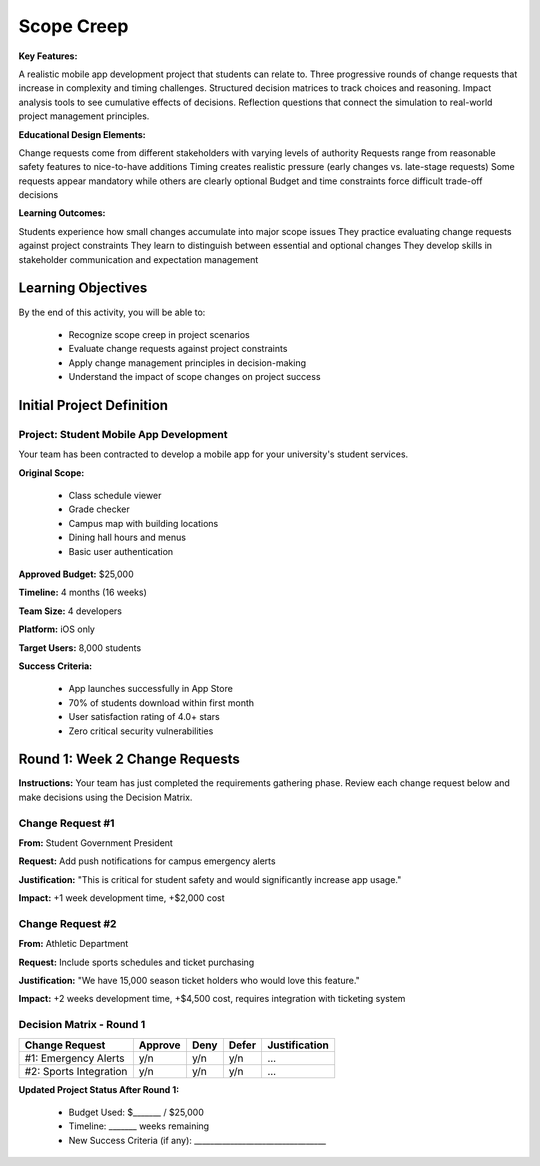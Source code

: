 =====================================
Scope Creep
=====================================

**Key Features:**

A realistic mobile app development project that students can relate to. Three progressive rounds of change requests 
that increase in complexity and timing challenges. Structured decision matrices to track choices and reasoning.
Impact analysis tools to see cumulative effects of decisions. Reflection questions that connect the simulation to 
real-world project management principles.

**Educational Design Elements:**

Change requests come from different stakeholders with varying levels of authority
Requests range from reasonable safety features to nice-to-have additions
Timing creates realistic pressure (early changes vs. late-stage requests)
Some requests appear mandatory while others are clearly optional
Budget and time constraints force difficult trade-off decisions

**Learning Outcomes:**

Students experience how small changes accumulate into major scope issues
They practice evaluating change requests against project constraints
They learn to distinguish between essential and optional changes
They develop skills in stakeholder communication and expectation management

Learning Objectives
-------------------------------------------------

By the end of this activity, you will be able to:

  - Recognize scope creep in project scenarios
  - Evaluate change requests against project constraints
  - Apply change management principles in decision-making
  - Understand the impact of scope changes on project success

Initial Project Definition
------------------------------

Project: Student Mobile App Development
~~~~~~~~~~~~~~~~~~~~~~~~~~~~~~~~~~~~~~~~

Your team has been contracted to develop a mobile app for your university's student services.

**Original Scope:**

  - Class schedule viewer
  - Grade checker
  - Campus map with building locations
  - Dining hall hours and menus
  - Basic user authentication

**Approved Budget:** $25,000

**Timeline:** 4 months (16 weeks)

**Team Size:** 4 developers

**Platform:** iOS only

**Target Users:** 8,000 students

**Success Criteria:**

  - App launches successfully in App Store
  - 70% of students download within first month
  - User satisfaction rating of 4.0+ stars
  - Zero critical security vulnerabilities

Round 1: Week 2 Change Requests
--------------------------------

**Instructions:** Your team has just completed the requirements gathering phase. Review each change request below and make decisions using the Decision Matrix.

Change Request #1
~~~~~~~~~~~~~~~~~~~

**From:** Student Government President

**Request:** Add push notifications for campus emergency alerts

**Justification:** "This is critical for student safety and would significantly increase app usage."

**Impact:** +1 week development time, +$2,000 cost

Change Request #2
~~~~~~~~~~~~~~~~~~

**From:** Athletic Department

**Request:** Include sports schedules and ticket purchasing

**Justification:** "We have 15,000 season ticket holders who would love this feature."

**Impact:** +2 weeks development time, +$4,500 cost, requires integration with ticketing system

Decision Matrix - Round 1
~~~~~~~~~~~~~~~~~~~~~~~~~~~

+------------------------+---------+------+-------+---------------+
| Change Request         | Approve | Deny | Defer | Justification |
+========================+=========+======+=======+===============+
| #1: Emergency Alerts   | y/n     | y/n  | y/n   | ...           |
+------------------------+---------+------+-------+---------------+
| #2: Sports Integration | y/n     | y/n  | y/n   | ...           |
+------------------------+---------+------+-------+---------------+

**Updated Project Status After Round 1:**

  - Budget Used: $_______ / $25,000
  - Timeline: _______ weeks remaining
  - New Success Criteria (if any): _________________________________